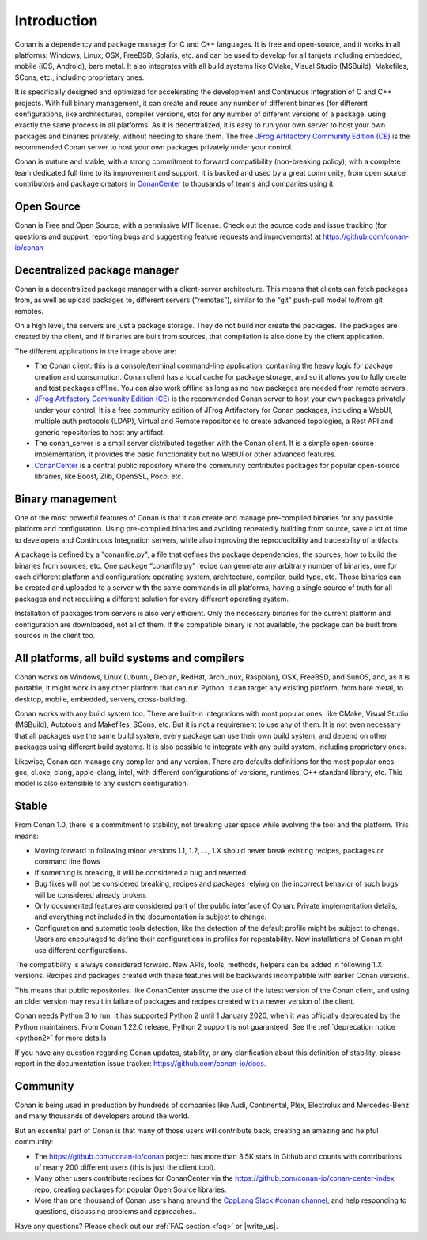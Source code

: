 .. _introduction:

Introduction
============

Conan is a dependency and package manager for C and C++ languages. It is free and open-source, and it works in all platforms: Windows, Linux, OSX, FreeBSD, Solaris, etc. and can be used to develop for all targets including embedded, mobile (iOS, Android), bare metal. It also integrates with all build systems like CMake, Visual Studio (MSBuild), Makefiles, SCons, etc., including proprietary ones.

It is specifically designed and optimized for accelerating the development and Continuous Integration of C and C++ projects. With full binary management, it can create and reuse any number of different binaries (for different configurations, like architectures, compiler versions, etc) for any number of different versions of a package, using exactly the same process in all platforms. As it is decentralized, it is easy to run your own server to host your own packages and binaries privately, without needing to share them. The free `JFrog Artifactory Community Edition (CE) <https://conan.io/downloads.html>`_ is the recommended Conan server to host your own packages privately under your control.

Conan is mature and stable, with a strong commitment to forward compatibility (non-breaking policy), with a complete team dedicated full time to its improvement and support. It is backed and used by a great community, from open source contributors and package creators in `ConanCenter <https://conan.io/center>`_ to thousands of teams and companies using it.


Open Source
-----------

Conan is Free and Open Source, with a permissive MIT license. Check out the source code and issue tracking (for questions and support, reporting bugs and suggesting feature requests and improvements) at https://github.com/conan-io/conan

Decentralized package manager
-----------------------------

Conan is a decentralized package manager with a client-server architecture. This means that clients can fetch packages from, as well as upload packages to, different servers (“remotes”), similar to the “git” push-pull model to/from git remotes.

On a high level, the servers are just a package storage. They do not build nor create the packages. The packages are created by the client, and if binaries are built from sources, that compilation is also done by the client application.


.. image:: images/conan-systems.png
   :height: 200 px
   :width: 400 px
   :align: center


The different applications in the image above are:

- The Conan client: this is a console/terminal command-line application, containing the heavy logic for package creation and consumption. Conan client has a local cache for package storage, and so it allows you to fully create and test packages offline. You can also work offline as long as no new packages are needed from remote servers.
- `JFrog Artifactory Community Edition (CE) <https://conan.io/downloads.html>`_ is the recommended Conan server to host your own packages privately under your control. It is a free community edition of JFrog Artifactory for Conan packages, including a WebUI, multiple auth protocols (LDAP), Virtual and Remote repositories to create advanced topologies, a Rest API and generic repositories to host any artifact.
- The conan_server is a small server distributed together with the Conan client. It is a simple open-source implementation, it provides the basic functionality but no WebUI or other advanced features.
- `ConanCenter <https://conan.io/center>`_ is a central public repository where the community contributes packages for popular open-source libraries, like Boost, Zlib, OpenSSL, Poco, etc.

Binary management
-----------------

One of the most powerful features of Conan is that it can create and manage pre-compiled binaries for any possible platform and configuration. Using pre-compiled binaries and avoiding repeatedly building from source, save a lot of time to developers and Continuous Integration servers, while also improving the reproducibility and traceability of artifacts.

A package is defined by a "conanfile.py", a file that defines the package dependencies, the sources, how to build the binaries from sources, etc. One package “conanfile.py” recipe can generate any arbitrary number of binaries, one for each different platform and configuration: operating system, architecture, compiler, build type, etc. Those binaries can be created and uploaded to a server with the same commands in all platforms, having a single source of truth for all packages and not requiring a different solution for every different operating system.


.. image:: images/conan-binary_mgmt.png
   :height: 200 px
   :width: 400 px
   :align: center

Installation of packages from servers is also very efficient. Only the necessary binaries for the current platform and configuration are downloaded, not all of them. If the compatible binary is not available, the package can be built from sources in the client too.


All platforms, all build systems and compilers
----------------------------------------------

Conan works on Windows, Linux (Ubuntu, Debian, RedHat, ArchLinux, Raspbian), OSX, FreeBSD, and SunOS, and, as it is portable, it might work in any other platform that can run 
Python. It can target any existing platform, from bare metal, to desktop, mobile, embedded, servers, cross-building.

Conan works with any build system too. There are built-in integrations with most popular ones, like CMake, Visual Studio (MSBuild), Autotools and Makefiles, SCons, etc. But it is not a requirement to use any of them. It is not even necessary that all packages use the same build system, every package can use their own build system, and depend on other packages using different build systems. It is also possible to integrate with any build system, including proprietary ones.

Likewise, Conan can manage any compiler and any version. There are defaults definitions for the most popular ones: gcc, cl.exe, clang, apple-clang, intel, with different configurations of versions, runtimes, C++ standard library, etc. This model is also extensible to any custom configuration.



.. _stability:

Stable
------

From Conan 1.0, there is a commitment to stability, not breaking user space while evolving the tool and the platform. This means:

- Moving forward to following minor versions 1.1, 1.2, …, 1.X should never break existing recipes, packages or command line flows
- If something is breaking, it will be considered a bug and reverted
- Bug fixes will not be considered breaking, recipes and packages relying on the incorrect behavior of such bugs will be considered already broken.
- Only documented features are considered part of the public interface of Conan. Private implementation details, and everything not included in the documentation is subject to change.
- Configuration and automatic tools detection, like the detection of the default profile might be subject to change. Users are encouraged to define their configurations in profiles for repeatability. New installations of Conan might use different configurations.

The compatibility is always considered forward. New APIs, tools, methods, helpers can be added in following 1.X versions. Recipes and packages created with these features will be backwards incompatible with earlier Conan versions.

This means that public repositories, like ConanCenter assume the use of the latest version of the Conan client, and using an older version may result in failure of packages and recipes created with a newer version of the client.

Conan needs Python 3  to run. It has supported Python 2 until 1 January 2020, when it was officially deprecated by the Python maintainers. From Conan 1.22.0 release, Python 2 support is not guaranteed. See the :ref:`deprecation notice <python2>` for more details

If you have any question regarding Conan updates, stability, or any clarification about this definition of stability, please report in the documentation issue tracker: https://github.com/conan-io/docs.



Community
---------

Conan is being used in production by hundreds of companies like Audi, Continental, Plex, Electrolux and Mercedes-Benz and many thousands of developers around the world. 

But an essential part of Conan is that many of those users will contribute back, creating an amazing and helpful community:

- The https://github.com/conan-io/conan project has more than 3.5K stars in Github and counts with contributions of nearly 200 different users (this is just the client tool).
- Many other users contribute recipes for ConanCenter via the https://github.com/conan-io/conan-center-index repo, creating packages for popular Open Source libraries.
- More than one thousand of Conan users hang around the `CppLang Slack #conan channel <https://cpplang.now.sh/>`_, and help responding to questions, discussing problems and approaches..


Have any questions? Please check out our :ref:`FAQ section <faq>` or |write_us|.

.. |write_us| raw:: html

   <a href="mailto:info@conan.io" target="_blank">write to us</a>
